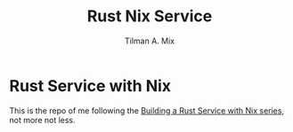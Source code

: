 #+TITLE: Rust Nix Service
#+AUTHOR: Tilman A. Mix

* Rust Service with Nix

This is the repo of me following the [[https://fasterthanli.me/series/building-a-rust-service-with-nix][Building a Rust Service with Nix series]], not more not less.
